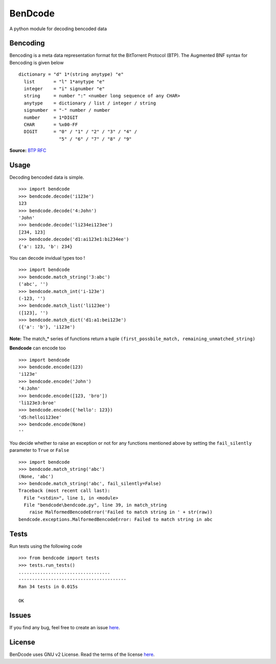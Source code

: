 BenDcode
========

A python module for decoding bencoded data

Bencoding
---------

Bencoding is a meta data representation format fot the BitTorrent
Protocol (BTP). The Augmented BNF syntax for Bencoding is given below

::

     dictionary = "d" 1*(string anytype) "e" 
       list       = "l" 1*anytype "e"
       integer    = "i" signumber "e"
       string     = number ":" <number long sequence of any CHAR>
       anytype    = dictionary / list / integer / string
       signumber  = "-" number / number
       number     = 1*DIGIT
       CHAR       = %x00-FF 
       DIGIT      = "0" / "1" / "2" / "3" / "4" /
                    "5" / "6" / "7" / "8" / "9"

**Source:** `BTP
RFC <http://jonas.nitro.dk/bittorrent/bittorrent-rfc.html>`__

Usage
-----

Decoding bencoded data is simple.

::

    >>> import bendcode
    >>> bendcode.decode('i123e')
    123
    >>> bendcode.decode('4:John')
    'John'
    >>> bendcode.decode('li234ei123ee')
    [234, 123]
    >>> bendcode.decode('d1:ai123e1:bi234ee')
    {'a': 123, 'b': 234}

You can decode invidual types too !

::

    >>> import bendcode
    >>> bendcode.match_string('3:abc')
    ('abc', '')
    >>> bendcode.match_int('i-123e')
    (-123, '')
    >>> bendcode.match_list('li123ee')
    ([123], '')
    >>> bendcode.match_dict('d1:a1:bei123e')
    ({'a': 'b'}, 'i123e')

**Note:** The match\_\* series of functions return a tuple
``(first_possbile_match, remaining_unmatched_string)``

**Bendcode** can encode too

::

    >>> import bendcode
    >>> bendcode.encode(123)
    'i123e'
    >>> bendcode.encode('John')
    '4:John'
    >>> bendcode.encode([123, 'bro'])
    'li123e3:broe'
    >>> bendcode.encode({'hello': 123})
    'd5:helloi123ee'
    >>> bendcode.encode(None)
    ''

You decide whether to raise an exception or not for any functions
mentioned above by setting the ``fail_silently`` parameter to ``True``
or ``False``

::

    >>> import bendcode
    >>> bendcode.match_string('abc')
    (None, 'abc')
    >>> bendcode.match_string('abc', fail_silently=False)
    Traceback (most recent call last):
      File "<stdin>", line 1, in <module>
      File "bendcode\bendcode.py", line 39, in match_string
        raise MalformedBencodeError('Failed to match string in ' + str(raw))
    bendcode.exceptions.MalformedBencodeError: Failed to match string in abc

Tests
-----

Run tests using the following code

::

    >>> from bendcode import tests
    >>> tests.run_tests()
    ..................................
    ----------------------------------------
    Ran 34 tests in 0.015s

    OK

Issues
------

If you find any bug, feel free to create an issue
`here <https://github.com/sanketh95/BenDcode/issues>`__.

License
-------

BenDcode uses GNU v2 License. Read the terms of the license
`here <LICENSE.txt>`__.
